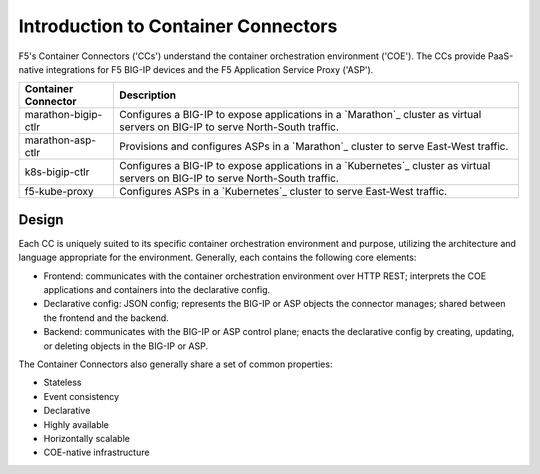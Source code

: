 Introduction to Container Connectors
====================================

F5's Container Connectors ('CCs') understand the container orchestration environment ('COE'). The CCs provide PaaS-native integrations for F5 BIG-IP devices and the F5 Application Service Proxy ('ASP').

=======================     ===================================================
Container Connector         Description
=======================     ===================================================
marathon-bigip-ctlr         Configures a BIG-IP to expose applications in a
                            `Marathon`_ cluster as virtual servers on
                            BIG-IP to serve North-South traffic.
-----------------------     ---------------------------------------------------
marathon-asp-ctlr           Provisions and configures ASPs in a
                            `Marathon`_ cluster to serve East-West
                            traffic.
-----------------------     ---------------------------------------------------
k8s-bigip-ctlr              Configures a BIG-IP to expose applications in a
                            `Kubernetes`_ cluster as virtual servers on BIG-IP
                            to serve North-South traffic.
-----------------------     ---------------------------------------------------
f5-kube-proxy               Configures ASPs in a `Kubernetes`_ cluster to
                            serve East-West traffic.
=======================     ===================================================

Design
------

Each CC is uniquely suited to its specific container orchestration environment and purpose, utilizing the architecture and language appropriate for the environment. Generally, each contains the following core elements:

- Frontend: communicates with the container orchestration environment over HTTP REST; interprets the COE applications and containers into the declarative config.
- Declarative config: JSON config; represents the BIG-IP or ASP objects the connector manages; shared between the frontend and the backend.
- Backend: communicates with the BIG-IP or ASP control plane; enacts the declarative config by creating, updating, or deleting objects in the BIG-IP or ASP.

The Container Connectors also generally share a set of common properties:

- Stateless
- Event consistency
- Declarative
- Highly available
- Horizontally scalable
- COE-native infrastructure


